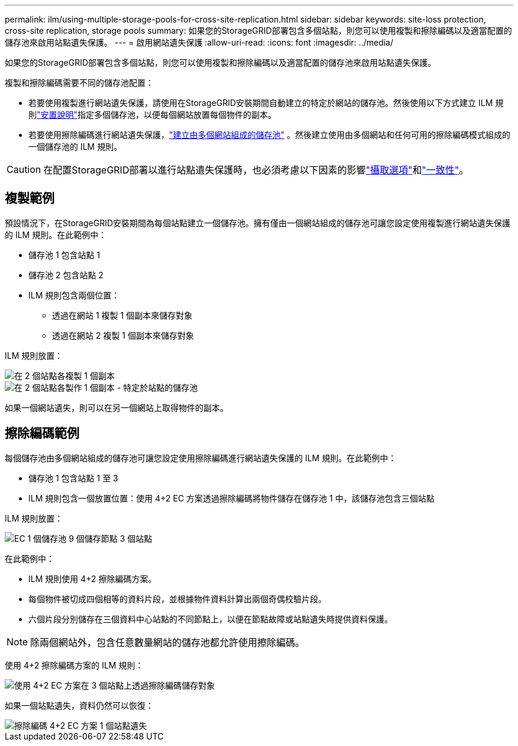 ---
permalink: ilm/using-multiple-storage-pools-for-cross-site-replication.html 
sidebar: sidebar 
keywords: site-loss protection, cross-site replication, storage pools 
summary: 如果您的StorageGRID部署包含多個站點，則您可以使用複製和擦除編碼以及適當配置的儲存池來啟用站點遺失保護。 
---
= 啟用網站遺失保護
:allow-uri-read: 
:icons: font
:imagesdir: ../media/


[role="lead"]
如果您的StorageGRID部署包含多個站點，則您可以使用複製和擦除編碼以及適當配置的儲存池來啟用站點遺失保護。

複製和擦除編碼需要不同的儲存池配置：

* 若要使用複製進行網站遺失保護，請使用在StorageGRID安裝期間自動建立的特定於網站的儲存池。然後使用以下方式建立 ILM 規則link:create-ilm-rule-define-placements.html["安置說明"]指定多個儲存池，以便每個網站放置每個物件的副本。
* 若要使用擦除編碼進行網站遺失保護，link:guidelines-for-creating-storage-pools.html#guidelines-for-storage-pools-used-for-erasure-coded-copies["建立由多個網站組成的儲存池"] 。然後建立使用由多個網站和任何可用的擦除編碼模式組成的一個儲存池的 ILM 規則。



CAUTION: 在配置StorageGRID部署以進行站點遺失保護時，也必須考慮以下因素的影響link:data-protection-options-for-ingest.html["攝取選項"]和link:../s3/consistency-controls.html["一致性"]。



== 複製範例

預設情況下，在StorageGRID安裝期間為每個站點建立一個儲存池。擁有僅由一個網站組成的儲存池可讓您設定使用複製進行網站遺失保護的 ILM 規則。在此範例中：

* 儲存池 1 包含站點 1
* 儲存池 2 包含站點 2
* ILM 規則包含兩個位置：
+
** 透過在網站 1 複製 1 個副本來儲存對象
** 透過在網站 2 複製 1 個副本來儲存對象




ILM 規則放置：

image::../media/ilm_replication_at_2_sites.png[在 2 個站點各複製 1 個副本]

image::../media/ilm_replication_make_2_copies_2_pools_2_sites.png[在 2 個站點各製作 1 個副本 - 特定於站點的儲存池]

如果一個網站遺失，則可以在另一個網站上取得物件的副本。



== 擦除編碼範例

每個儲存池由多個網站組成的儲存池可讓您設定使用擦除編碼進行網站遺失保護的 ILM 規則。在此範例中：

* 儲存池 1 包含站點 1 至 3
* ILM 規則包含一個放置位置：使用 4+2 EC 方案透過擦除編碼將物件儲存在儲存池 1 中，該儲存池包含三個站點


ILM 規則放置：

image::../media/ilm_erasure_coding_site_loss_protection_4+2.png[EC 1 個儲存池 9 個儲存節點 3 個站點]

在此範例中：

* ILM 規則使用 4+2 擦除編碼方案。
* 每個物件被切成四個相等的資料片段，並根據物件資料計算出兩個奇偶校驗片段。
* 六個片段分別儲存在三個資料中心站點的不同節點上，以便在節點故障或站點遺失時提供資料保護。



NOTE: 除兩個網站外，包含任意數量網站的儲存池都允許使用擦除編碼。

使用 4+2 擦除編碼方案的 ILM 規則：

image::../media/ec_three_sites_4_plus_2_site_loss_example_template.png[使用 4+2 EC 方案在 3 個站點上透過擦除編碼儲存對象]

如果一個站點遺失，資料仍然可以恢復：

image::../media/ec_three_sites_4_plus_2_site_loss_example.png[擦除編碼 4+2 EC 方案 1 個站點遺失]
